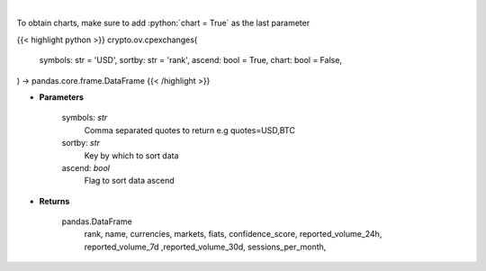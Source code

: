.. role:: python(code)
    :language: python
    :class: highlight

|

.. raw:: html

    <h3>
    > List exchanges from CoinPaprika API [Source: CoinPaprika]
    </h3>

To obtain charts, make sure to add :python:`chart = True` as the last parameter

{{< highlight python >}}
crypto.ov.cpexchanges(
    symbols: str = 'USD',
    sortby: str = 'rank',
    ascend: bool = True,
    chart: bool = False,
) -> pandas.core.frame.DataFrame
{{< /highlight >}}

* **Parameters**

    symbols: *str*
        Comma separated quotes to return e.g quotes=USD,BTC
    sortby: *str*
        Key by which to sort data
    ascend: *bool*
        Flag to sort data ascend

    
* **Returns**

    pandas.DataFrame
        rank, name, currencies, markets, fiats, confidence_score, reported_volume_24h,
        reported_volume_7d ,reported_volume_30d, sessions_per_month,
   